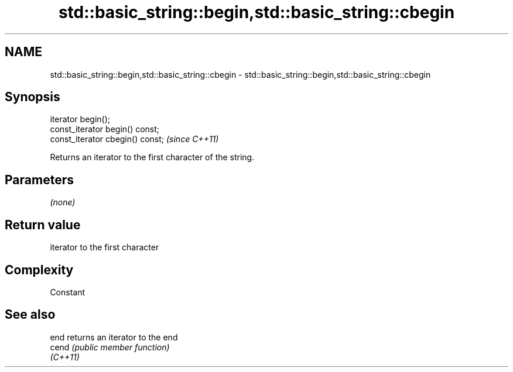 .TH std::basic_string::begin,std::basic_string::cbegin 3 "Nov 25 2015" "2.0 | http://cppreference.com" "C++ Standard Libary"
.SH NAME
std::basic_string::begin,std::basic_string::cbegin \- std::basic_string::begin,std::basic_string::cbegin

.SH Synopsis
   iterator begin();
   const_iterator begin() const;
   const_iterator cbegin() const;  \fI(since C++11)\fP

   Returns an iterator to the first character of the string.

.SH Parameters

   \fI(none)\fP

.SH Return value

   iterator to the first character

.SH Complexity

   Constant

.SH See also

   end     returns an iterator to the end
   cend    \fI(public member function)\fP 
   \fI(C++11)\fP

